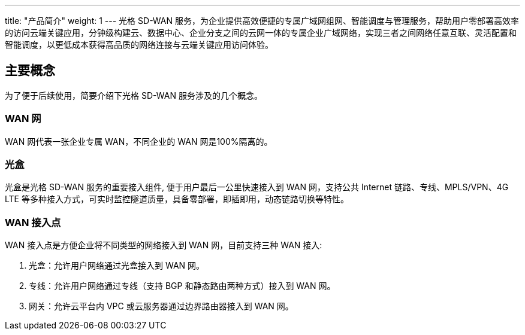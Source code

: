 ---
title: "产品简介"
weight: 1
---
光格 SD-WAN
服务，为企业提供高效便捷的专属广域网组网、智能调度与管理服务，帮助用户零部署高效率的访问云端关键应用，分钟级构建云、数据中心、企业分支之间的云网一体的专属企业广域网络，实现三者之间网络任意互联、灵活配置和智能调度，以更低成本获得高品质的网络连接与云端关键应用访问体验。

== 主要概念

为了便于后续使用，简要介绍下光格 SD-WAN 服务涉及的几个概念。

=== WAN 网

WAN 网代表一张企业专属 WAN，不同企业的 WAN 网是100%隔离的。

=== 光盒

光盒是光格 SD-WAN 服务的重要接入组件, 便于用户最后一公里快速接入到 WAN
网，支持公共 Internet 链路、专线、MPLS/VPN、4G LTE
等多种接入方式，可实时监控隧道质量，具备零部署，即插即用，动态链路切换等特性。

=== WAN 接入点

WAN 接入点是方便企业将不同类型的网络接入到 WAN 网，目前支持三种 WAN
接入:

[arabic]
. 光盒：允许用户网络通过光盒接入到 WAN 网。
. 专线：允许用户网络通过专线（支持 BGP 和静态路由两种方式）接入到 WAN
网。
. 网关：允许云平台内 VPC 或云服务器通过边界路由器接入到 WAN 网。
